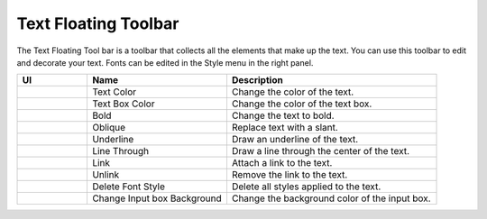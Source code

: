 Text Floating Toolbar
----------------------------------
.. image:: /_static/canvas/text_toolbar.png

The Text Floating Tool bar is a toolbar that collects all the elements that make up the text.
You can use this toolbar to edit and decorate your text. Fonts can be edited in the Style menu in the right panel.

.. list-table::
    :widths: 10 20 30
    :header-rows: 1
    :class: prevent-responsive-table

    * - UI
      - Name
      - Description

    * -  .. image:: /_static/canvas/font_color.png
          :height: 44px
      - Text Color
      - Change the color of the text.

    * - .. image:: /_static/canvas/block_color.png
          :height: 44px
      - Text Box Color
      - Change the color of the text box.

    * - .. image:: /_static/canvas/bold.png
          :height: 44px
      - Bold
      - Change the text to bold.


    * - .. image:: /_static/canvas/oblique.png
          :height: 44px
      - Oblique
      - Replace text with a slant.

    * - .. image:: /_static/canvas/underline.png
          :height: 44px
      - Underline
      - Draw an underline of the text.

    * - .. image:: /_static/canvas/line_through.png
          :height: 44px
      - Line Through
      - Draw a line through the center of the text.

    * - .. image:: /_static/canvas/link.png
          :height: 44px
      - Link
      - Attach a link to the text.

    * - .. image:: /_static/canvas/unlink.png
          :height: 44px
      - Unlink
      - Remove the link to the text.

    * - .. image:: /_static/canvas/delete_style.png
          :height: 44px
      - Delete Font Style
      - Delete all styles applied to the text.

    * - .. image:: /_static/canvas/reversal.png
          :height: 44px
      - Change Input box Background
      - Change the background color of the input box.
